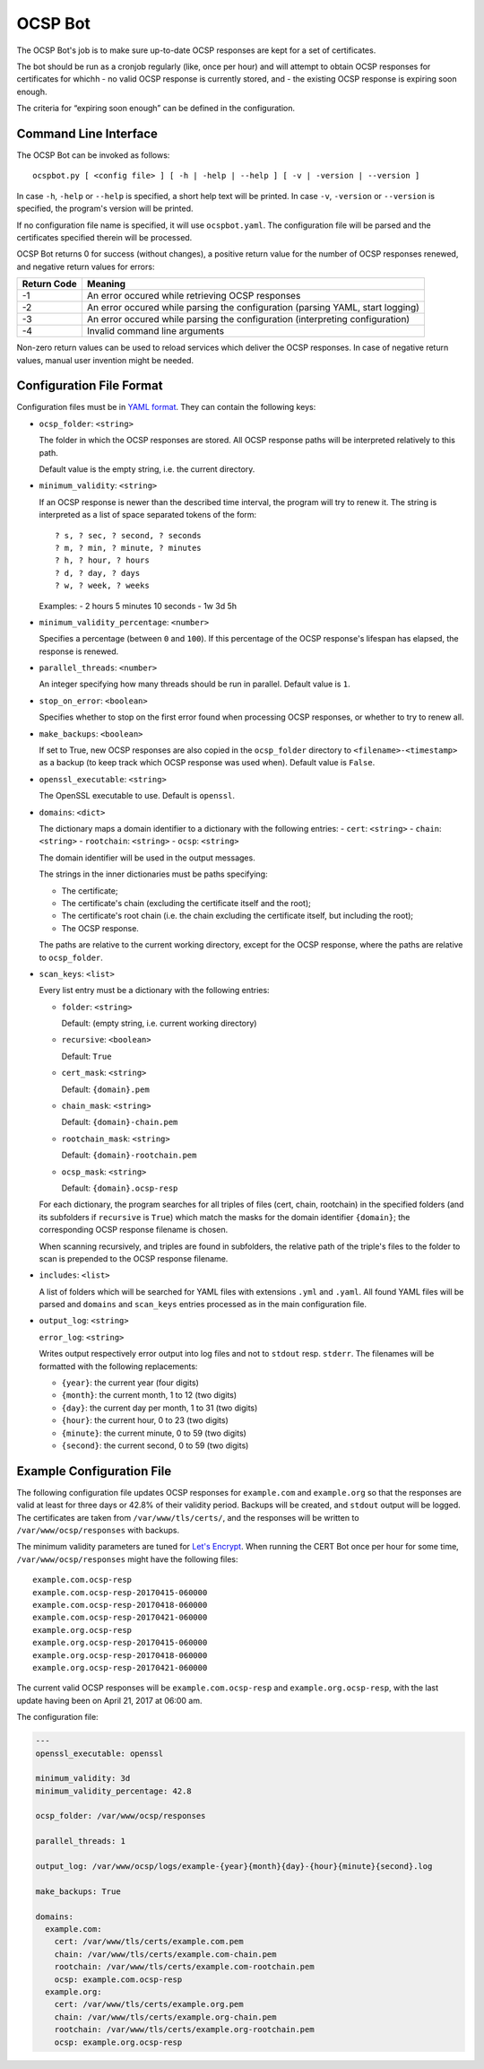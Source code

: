 OCSP Bot
========

The OCSP Bot's job is to make sure up-to-date OCSP responses are kept
for a set of certificates.

The bot should be run as a cronjob regularly (like, once per hour) and
will attempt to obtain OCSP responses for certificates for whichh
- no valid OCSP response is currently stored, and
- the existing OCSP response is expiring soon enough.

The criteria for “expiring soon enough” can be defined in the
configuration.


Command Line Interface
----------------------

The OCSP Bot can be invoked as follows::

  ocspbot.py [ <config file> ] [ -h | -help | --help ] [ -v | -version | --version ]

In case ``-h``, ``-help`` or ``--help`` is specified, a short help text
will be printed. In case ``-v``, ``-version`` or ``--version`` is specified,
the program's version will be printed.

If no configuration file name is specified, it will use ``ocspbot.yaml``.
The configuration file will be parsed and the certificates specified
therein will be processed.

OCSP Bot returns 0 for success (without changes), a positive return value
for the number of OCSP responses renewed, and negative return values for
errors:

+-------------+--------------------------------------------------------------------------------+
| Return Code | Meaning                                                                        |
+=============+================================================================================+
|          -1 | An error occured while retrieving OCSP responses                               |
+-------------+--------------------------------------------------------------------------------+
|          -2 | An error occured while parsing the configuration (parsing YAML, start logging) |
+-------------+--------------------------------------------------------------------------------+
|          -3 | An error occured while parsing the configuration (interpreting configuration)  |
+-------------+--------------------------------------------------------------------------------+
|          -4 | Invalid command line arguments                                                 |
+-------------+--------------------------------------------------------------------------------+

Non-zero return values can be used to reload services which deliver the OCSP
responses. In case of negative return values, manual user invention might be
needed.


Configuration File Format
-------------------------

Configuration files must be in `YAML format <https://en.wikipedia.org/wiki/YAML>`__.
They can contain the following keys:

- ``ocsp_folder``: ``<string>``

  The folder in which the OCSP responses are stored. All OCSP response paths
  will be interpreted relatively to this path.

  Default value is the empty string, i.e. the current directory.

- ``minimum_validity``: ``<string>``

  If an OCSP response is newer than the described time interval, the program
  will try to renew it. The string is interpreted as a list of space separated
  tokens of the form::

      ? s, ? sec, ? second, ? seconds
      ? m, ? min, ? minute, ? minutes
      ? h, ? hour, ? hours
      ? d, ? day, ? days
      ? w, ? week, ? weeks

  Examples:
  - 2 hours 5 minutes 10 seconds
  - 1w 3d 5h

- ``minimum_validity_percentage``: ``<number>``

  Specifies a percentage (between ``0`` and ``100``). If this percentage of the
  OCSP response's lifespan has elapsed, the response is renewed.

- ``parallel_threads``: ``<number>``

  An integer specifying how many threads should be run in parallel.
  Default value is ``1``.

- ``stop_on_error``: ``<boolean>``

  Specifies whether to stop on the first error found when processing OCSP
  responses, or whether to try to renew all.

- ``make_backups``: ``<boolean>``

  If set to True, new OCSP responses are also copied in the ``ocsp_folder``
  directory to ``<filename>-<timestamp>`` as a backup (to keep track which
  OCSP response was used when). Default value is ``False``.

- ``openssl_executable``: ``<string>``

  The OpenSSL executable to use. Default is ``openssl``.

- ``domains``: ``<dict>``

  The dictionary maps a domain identifier to a dictionary with the
  following entries:
  - ``cert``: ``<string>``
  - ``chain``: ``<string>``
  - ``rootchain``: ``<string>``
  - ``ocsp``: ``<string>``

  The domain identifier will be used in the output messages.

  The strings in the inner dictionaries must be paths specifying:

  - The certificate;
  - The certificate's chain (excluding the certificate itself and
    the root);
  - The certificate's root chain (i.e. the chain excluding the
    certificate itself, but including the root);
  - The OCSP response.

  The paths are relative to the current working directory, except
  for the OCSP response, where the paths are relative to ``ocsp_folder``.

- ``scan_keys``: ``<list>``

  Every list entry must be a dictionary with the following entries:

  - ``folder``: ``<string>``

    Default: (empty string, i.e. current working directory)

  - ``recursive``: ``<boolean>``

    Default: ``True``

  - ``cert_mask``: ``<string>``

    Default: ``{domain}.pem``

  - ``chain_mask``: ``<string>``

    Default: ``{domain}-chain.pem``

  - ``rootchain_mask``: ``<string>``

    Default: ``{domain}-rootchain.pem``

  - ``ocsp_mask``: ``<string>``

    Default: ``{domain}.ocsp-resp``

  For each dictionary, the program searches for all triples of files
  (cert, chain, rootchain) in the specified folders (and its subfolders
  if ``recursive`` is ``True``) which match the masks for the domain
  identifier ``{domain}``; the corresponding OCSP response filename is
  chosen.

  When scanning recursively, and triples are found in subfolders, the
  relative path of the triple's files to the folder to scan is prepended
  to the OCSP response filename.

- ``includes``: ``<list>``

  A list of folders which will be searched for YAML files with extensions
  ``.yml`` and ``.yaml``. All found YAML files will be parsed and
  ``domains`` and ``scan_keys`` entries processed as in the main
  configuration file.

- ``output_log``: ``<string>``

  ``error_log``: ``<string>``

  Writes output respectively error output into log files and not to
  ``stdout`` resp. ``stderr``. The filenames will be formatted with
  the following replacements:

  - ``{year}``: the current year (four digits)
  - ``{month}``:  the current month, 1 to 12 (two digits)
  - ``{day}``: the current day per month, 1 to 31 (two digits)
  - ``{hour}``: the current hour, 0 to 23 (two digits)
  - ``{minute}``: the current minute, 0 to 59 (two digits)
  - ``{second}``: the current second, 0 to 59 (two digits)


Example Configuration File
--------------------------

The following configuration file updates OCSP responses for ``example.com``
and ``example.org`` so that the responses are valid at least for three days
or 42.8% of their validity period. Backups will be created, and ``stdout``
output will be logged. The certificates are taken from
``/var/www/tls/certs/``, and the responses will be written to
``/var/www/ocsp/responses`` with backups.

The minimum validity parameters are tuned for
`Let's Encrypt <https://letsencrypt.org/>`__. When running the CERT Bot
once per hour for some time, ``/var/www/ocsp/responses`` might have the
following files::

    example.com.ocsp-resp
    example.com.ocsp-resp-20170415-060000
    example.com.ocsp-resp-20170418-060000
    example.com.ocsp-resp-20170421-060000
    example.org.ocsp-resp
    example.org.ocsp-resp-20170415-060000
    example.org.ocsp-resp-20170418-060000
    example.org.ocsp-resp-20170421-060000

The current valid OCSP responses will be ``example.com.ocsp-resp`` and
``example.org.ocsp-resp``, with the last update having been on
April 21, 2017 at 06:00 am.

The configuration file:

.. code:: yaml

    ---
    openssl_executable: openssl

    minimum_validity: 3d
    minimum_validity_percentage: 42.8

    ocsp_folder: /var/www/ocsp/responses

    parallel_threads: 1

    output_log: /var/www/ocsp/logs/example-{year}{month}{day}-{hour}{minute}{second}.log

    make_backups: True

    domains:
      example.com:
        cert: /var/www/tls/certs/example.com.pem
        chain: /var/www/tls/certs/example.com-chain.pem
        rootchain: /var/www/tls/certs/example.com-rootchain.pem
        ocsp: example.com.ocsp-resp
      example.org:
        cert: /var/www/tls/certs/example.org.pem
        chain: /var/www/tls/certs/example.org-chain.pem
        rootchain: /var/www/tls/certs/example.org-rootchain.pem
        ocsp: example.org.ocsp-resp


